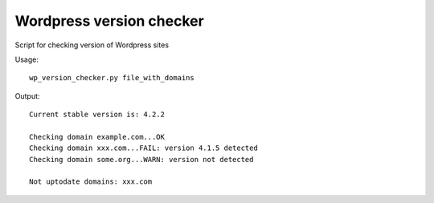 Wordpress version checker
=========================

Script for checking version of Wordpress sites

Usage:

::

    wp_version_checker.py file_with_domains

Output:

::

    Current stable version is: 4.2.2

    Checking domain example.com...OK
    Checking domain xxx.com...FAIL: version 4.1.5 detected
    Checking domain some.org...WARN: version not detected

    Not uptodate domains: xxx.com




